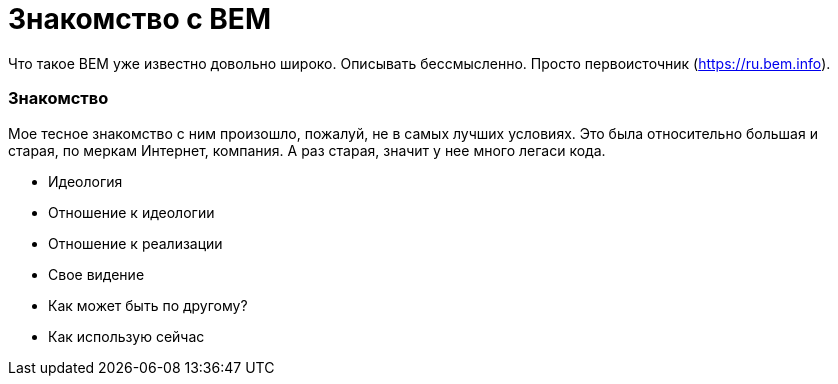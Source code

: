 # Знакомство с BEM

:hp-tags: BEM, Yandex, Ideology


Что такое BEM уже известно довольно широко. Описывать бессмысленно. Просто первоисточник (https://ru.bem.info).


### Знакомство
Мое тесное знакомство с ним произошло, пожалуй, не в самых лучших условиях. Это была относительно большая и старая, по меркам Интернет, компания. А раз старая, значит у нее много легаси кода.




- Идеология
- Отношение к идеологии
- Отношение к реализации
- Свое видение
- Как может быть по другому?
- Как использую сейчас
